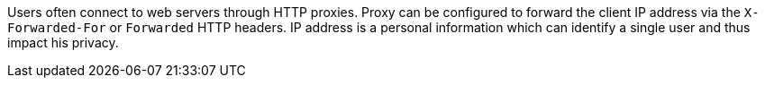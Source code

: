 Users often connect to web servers through HTTP proxies.
Proxy can be configured to forward the client IP address via the ``++X-Forwarded-For++`` or ``++Forwarded++`` HTTP headers.
IP address is a personal information which can identify a single user and thus impact his privacy.
